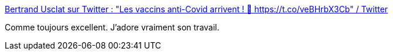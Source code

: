 :jbake-type: post
:jbake-status: published
:jbake-title: Bertrand Usclat sur Twitter : "Les vaccins anti-Covid arrivent ! 💉 https://t.co/veBHrbX3Cb" / Twitter
:jbake-tags: humour,science,santé,vaccins,virus,_mois_déc.,_année_2020
:jbake-date: 2020-12-10
:jbake-depth: ../
:jbake-uri: shaarli/1607628203000.adoc
:jbake-source: https://nicolas-delsaux.hd.free.fr/Shaarli?searchterm=https%3A%2F%2Ftwitter.com%2FBertrandUsclat%2Fstatus%2F1337090920257368068&searchtags=humour+science+sant%C3%A9+vaccins+virus+_mois_d%C3%A9c.+_ann%C3%A9e_2020
:jbake-style: shaarli

https://twitter.com/BertrandUsclat/status/1337090920257368068[Bertrand Usclat sur Twitter : "Les vaccins anti-Covid arrivent ! 💉 https://t.co/veBHrbX3Cb" / Twitter]

Comme toujours excellent. J'adore vraiment son travail.
